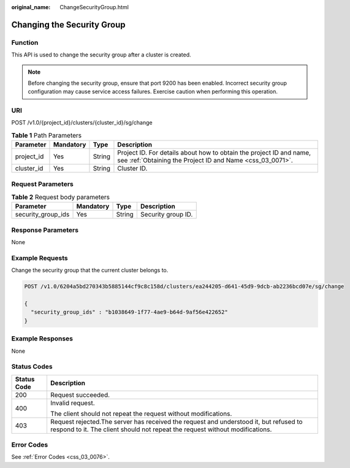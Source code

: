 :original_name: ChangeSecurityGroup.html

.. _ChangeSecurityGroup:

Changing the Security Group
===========================

Function
--------

This API is used to change the security group after a cluster is created.

.. note::

   Before changing the security group, ensure that port 9200 has been enabled. Incorrect security group configuration may cause service access failures. Exercise caution when performing this operation.

URI
---

POST /v1.0/{project_id}/clusters/{cluster_id}/sg/change

.. table:: **Table 1** Path Parameters

   +------------+-----------+--------+----------------------------------------------------------------------------------------------------------------------------------+
   | Parameter  | Mandatory | Type   | Description                                                                                                                      |
   +============+===========+========+==================================================================================================================================+
   | project_id | Yes       | String | Project ID. For details about how to obtain the project ID and name, see :ref:`Obtaining the Project ID and Name <css_03_0071>`. |
   +------------+-----------+--------+----------------------------------------------------------------------------------------------------------------------------------+
   | cluster_id | Yes       | String | Cluster ID.                                                                                                                      |
   +------------+-----------+--------+----------------------------------------------------------------------------------------------------------------------------------+

Request Parameters
------------------

.. table:: **Table 2** Request body parameters

   ================== ========= ====== ==================
   Parameter          Mandatory Type   Description
   ================== ========= ====== ==================
   security_group_ids Yes       String Security group ID.
   ================== ========= ====== ==================

Response Parameters
-------------------

None

Example Requests
----------------

Change the security group that the current cluster belongs to.

.. code-block:: text

   POST /v1.0/6204a5bd270343b5885144cf9c8c158d/clusters/ea244205-d641-45d9-9dcb-ab2236bcd07e/sg/change

   {
     "security_group_ids" : "b1038649-1f77-4ae9-b64d-9af56e422652"
   }

Example Responses
-----------------

None

Status Codes
------------

+-----------------------------------+-----------------------------------------------------------------------------------------------------------------------------------------------------------------------+
| Status Code                       | Description                                                                                                                                                           |
+===================================+=======================================================================================================================================================================+
| 200                               | Request succeeded.                                                                                                                                                    |
+-----------------------------------+-----------------------------------------------------------------------------------------------------------------------------------------------------------------------+
| 400                               | Invalid request.                                                                                                                                                      |
|                                   |                                                                                                                                                                       |
|                                   | The client should not repeat the request without modifications.                                                                                                       |
+-----------------------------------+-----------------------------------------------------------------------------------------------------------------------------------------------------------------------+
| 403                               | Request rejected.The server has received the request and understood it, but refused to respond to it. The client should not repeat the request without modifications. |
+-----------------------------------+-----------------------------------------------------------------------------------------------------------------------------------------------------------------------+

Error Codes
-----------

See :ref:`Error Codes <css_03_0076>`.
